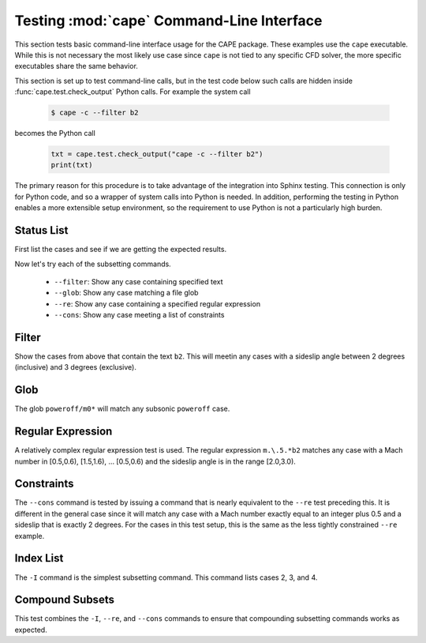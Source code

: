 
.. _test-cape-cli:

Testing :mod:`cape` Command-Line Interface
===========================================

This section tests basic command-line interface usage for the CAPE package.
These examples use the ``cape`` executable.  While this is not necessary the
most likely use case since ``cape`` is not tied to any specific CFD solver, the
more specific executables share the same behavior.

This section is set up to test command-line calls, but in the test code below
such calls are hidden inside :func:`cape.test.check_output` Python calls.  For
example the system call

    .. code-block:: console
    
        $ cape -c --filter b2
        
becomes the Python call

    .. code-block:: python
    
        txt = cape.test.check_output("cape -c --filter b2")
        print(txt)
        
The primary reason for this procedure is to take advantage of the integration
into Sphinx testing.  This connection is only for Python code, and so a wrapper
of system calls into Python is needed.  In addition, performing the testing in
Python enables a more extensible setup environment, so the requirement to use
Python is not a particularly high burden.

.. testsetup:: *

    # System modules
    import os
    import shutil
    # Numerics
    import numpy as np
    
    # Modules to import
    import cape.test
    import cape
    
.. _test-cape-c:

Status List
------------
First list the cases and see if we are getting the expected results.

.. testcode::

    # Bullet test folder
    fcape = os.path.join(cape.test.ftcape, "cape")
    # Go to this folder.
    os.chdir(fcape)
    
    # Remove log file if necessary
    if os.path.isfile('test.out'): os.remove('test.out')
    
    # Run the ``-c`` command
    txt = cape.test.check_output("cape -c")
    # Print it
    print(txt)
    
.. testoutput::
    :options: +NORMALIZE_WHITESPACE

    Case Config/Run Directory  Status  Iterations  Que CPU Time 
    ---- --------------------- ------- ----------- --- --------
    0    poweroff/m0.5a0.0b0.0 ---     /           .            
    1    poweroff/m0.5a2.0b0.0 ---     /           .            
    2    poweroff/m0.5a0.0b2.0 ---     /           .            
    3    poweroff/m0.5a2.0b2.0 ---     /           .            
    4    poweroff/m0.8a0.0b0.0 ---     /           .            
    5    poweroff/m0.8a2.0b0.0 ---     /           .            
    6    poweroff/m0.8a0.0b2.0 ---     /           .            
    7    poweroff/m0.8a2.0b2.0 ---     /           .            
    8    poweroff/m1.1a0.0b0.0 ---     /           .            
    9    poweroff/m1.1a2.0b0.0 ---     /           .            
    10   poweroff/m1.1a0.0b2.0 ---     /           .            
    11   poweroff/m1.1a2.0b2.0 ---     /           .            
    12   poweroff/m1.5a0.0b0.0 ---     /           .            
    13   poweroff/m1.5a2.0b0.0 ---     /           .            
    14   poweroff/m1.5a0.0b2.0 ---     /           .            
    15   poweroff/m1.5a2.0b2.0 ---     /           .            
    16   poweroff/m2.5a0.0b0.0 ---     /           .            
    17   poweroff/m2.5a2.0b0.0 ---     /           .            
    18   poweroff/m2.5a0.0b2.0 ---     /           .            
    19   poweroff/m2.5a2.0b2.0 ---     /           .            
    
    ---=20, 
    
Now let's try each of the subsetting commands.

    * ``--filter``: Show any case containing specified text
    * ``--glob``: Show any case matching a file glob
    * ``--re``: Show any case containing a specified regular expression
    * ``--cons``: Show any case meeting a list of constraints
    
.. _test-cape-filter:

Filter
-------
Show the cases from above that contain the text ``b2``.  This will meetin any
cases with a sideslip angle between 2 degrees (inclusive) and 3 degrees
(exclusive).

.. testcode::

    # Bullet test folder
    fcape = os.path.join(cape.test.ftcape, "cape")
    # Go to this folder.
    os.chdir(fcape)
    
    # Remove log file if necessary
    if os.path.isfile('test.out'): os.remove('test.out')
    
    # Run the ``-c`` command
    txt = cape.test.check_output("cape -c --filter b2")
    # Print it
    print(txt)
    
.. testoutput::
    :options: +NORMALIZE_WHITESPACE

    Case Config/Run Directory  Status  Iterations  Que CPU Time 
    ---- --------------------- ------- ----------- --- --------
    2    poweroff/m0.5a0.0b2.0 ---     /           .            
    3    poweroff/m0.5a2.0b2.0 ---     /           .            
    6    poweroff/m0.8a0.0b2.0 ---     /           .            
    7    poweroff/m0.8a2.0b2.0 ---     /           .            
    10   poweroff/m1.1a0.0b2.0 ---     /           .            
    11   poweroff/m1.1a2.0b2.0 ---     /           .            
    14   poweroff/m1.5a0.0b2.0 ---     /           .            
    15   poweroff/m1.5a2.0b2.0 ---     /           .            
    18   poweroff/m2.5a0.0b2.0 ---     /           .            
    19   poweroff/m2.5a2.0b2.0 ---     /           .            
    
    ---=10, 
    
.. _test-cape-glob:

Glob
-----
The glob ``poweroff/m0*`` will match any subsonic ``poweroff`` case.

.. testcode::

    # Bullet test folder
    fcape = os.path.join(cape.test.ftcape, "cape")
    # Go to this folder.
    os.chdir(fcape)
    
    # Remove log file if necessary
    if os.path.isfile('test.out'): os.remove('test.out')
    
    # Run the ``-c`` command
    txt = cape.test.check_output("cape -c --glob 'poweroff/m0*'")
    # Print it
    print(txt)
    
.. testoutput::
    :options: +NORMALIZE_WHITESPACE

    Case Config/Run Directory  Status  Iterations  Que CPU Time 
    ---- --------------------- ------- ----------- --- --------
    0    poweroff/m0.5a0.0b0.0 ---     /           .            
    1    poweroff/m0.5a2.0b0.0 ---     /           .            
    2    poweroff/m0.5a0.0b2.0 ---     /           .            
    3    poweroff/m0.5a2.0b2.0 ---     /           .            
    4    poweroff/m0.8a0.0b0.0 ---     /           .            
    5    poweroff/m0.8a2.0b0.0 ---     /           .            
    6    poweroff/m0.8a0.0b2.0 ---     /           .            
    7    poweroff/m0.8a2.0b2.0 ---     /           .           
    
    ---=8, 

    
.. _test-cape-re:

Regular Expression
-------------------
A relatively complex regular expression test is used.  The regular expression
``m.\.5.*b2`` matches any case with a Mach number in [0.5,0.6), [1.5,1.6),
... [0.5,0.6) and the sideslip angle is in the range [2.0,3.0).

.. testcode::

    # Bullet test folder
    fcape = os.path.join(cape.test.ftcape, "cape")
    # Go to this folder.
    os.chdir(fcape)
    
    # Remove log file if necessary
    if os.path.isfile('test.out'): os.remove('test.out')
    
    # Run the ``-c`` command
    txt = cape.test.check_output("cape -c --re 'm.\.5.*b2'")
    # Print it
    print(txt)
    
.. testoutput::
    :options: +NORMALIZE_WHITESPACE

    Case Config/Run Directory  Status  Iterations  Que CPU Time 
    ---- --------------------- ------- ----------- --- --------
    2    poweroff/m0.5a0.0b2.0 ---     /           .            
    3    poweroff/m0.5a2.0b2.0 ---     /           .            
    14   poweroff/m1.5a0.0b2.0 ---     /           .            
    15   poweroff/m1.5a2.0b2.0 ---     /           .            
    18   poweroff/m2.5a0.0b2.0 ---     /           .            
    19   poweroff/m2.5a2.0b2.0 ---     /           .            
    
    ---=6, 


.. _test-cape-cons:

Constraints
------------
The ``--cons`` command is tested by issuing a command that is nearly equivalent
to the ``--re`` test preceding this.  It is different in the general case since
it will match any case with a Mach number exactly equal to an integer plus 0.5
and a sideslip that is exactly 2 degrees.  For the cases in this test setup,
this is the same as the less tightly constrained ``--re`` example.

.. testcode::

    # Bullet test folder
    fcape = os.path.join(cape.test.ftcape, "cape")
    # Go to this folder.
    os.chdir(fcape)
    
    # Remove log file if necessary
    if os.path.isfile('test.out'): os.remove('test.out')
    
    # Run the ``-c`` command
    txt = cape.test.check_output("cape -c --cons 'beta==2,Mach%1==0.5'")
    # Print it
    print(txt)
    
.. testoutput::
    :options: +NORMALIZE_WHITESPACE

    Case Config/Run Directory  Status  Iterations  Que CPU Time 
    ---- --------------------- ------- ----------- --- --------
    2    poweroff/m0.5a0.0b2.0 ---     /           .            
    3    poweroff/m0.5a2.0b2.0 ---     /           .            
    14   poweroff/m1.5a0.0b2.0 ---     /           .            
    15   poweroff/m1.5a2.0b2.0 ---     /           .            
    18   poweroff/m2.5a0.0b2.0 ---     /           .            
    19   poweroff/m2.5a2.0b2.0 ---     /           .            
    
    ---=6, 


.. _test-cape-index:

Index List
-----------
The ``-I`` command is the simplest subsetting command.  This command lists
cases 2, 3, and 4.

.. testcode::

    # Bullet test folder
    fcape = os.path.join(cape.test.ftcape, "cape")
    # Go to this folder.
    os.chdir(fcape)
    
    # Remove log file if necessary
    if os.path.isfile('test.out'): os.remove('test.out')
    
    # Run the ``-c`` command
    txt = cape.test.check_output("cape -c -I 2:5")
    # Print it
    print(txt)
    
.. testoutput::
    :options: +NORMALIZE_WHITESPACE

    Case Config/Run Directory  Status  Iterations  Que CPU Time 
    ---- --------------------- ------- ----------- --- --------
    2    poweroff/m0.5a0.0b2.0 ---     /           .            
    3    poweroff/m0.5a2.0b2.0 ---     /           .            
    4    poweroff/m0.8a0.0b0.0 ---     /           .            
    
    ---=3,


.. _test-cape-c-compound:

Compound Subsets
-------------------
This test combines the ``-I``, ``--re``, and ``--cons`` commands to ensure that
compounding subsetting commands works as expected.

.. testcode::

    # Bullet test folder
    fcape = os.path.join(cape.test.ftcape, "cape")
    # Go to this folder.
    os.chdir(fcape)
    
    # Remove log file if necessary
    if os.path.isfile('test.out'): os.remove('test.out')
    
    # Run the ``-c`` command
    txt = cape.test.check_output("cape -c -I 15: --cons Mach%1=0.5 --re b2")
    # Print it
    print(txt)
    
.. testoutput::
    :options: +NORMALIZE_WHITESPACE

    Case Config/Run Directory  Status  Iterations  Que CPU Time 
    ---- --------------------- ------- ----------- --- --------
    15   poweroff/m1.5a2.0b2.0 ---     /           .            
    18   poweroff/m2.5a0.0b2.0 ---     /           .            
    19   poweroff/m2.5a2.0b2.0 ---     /           .            
    
    ---=3, 

